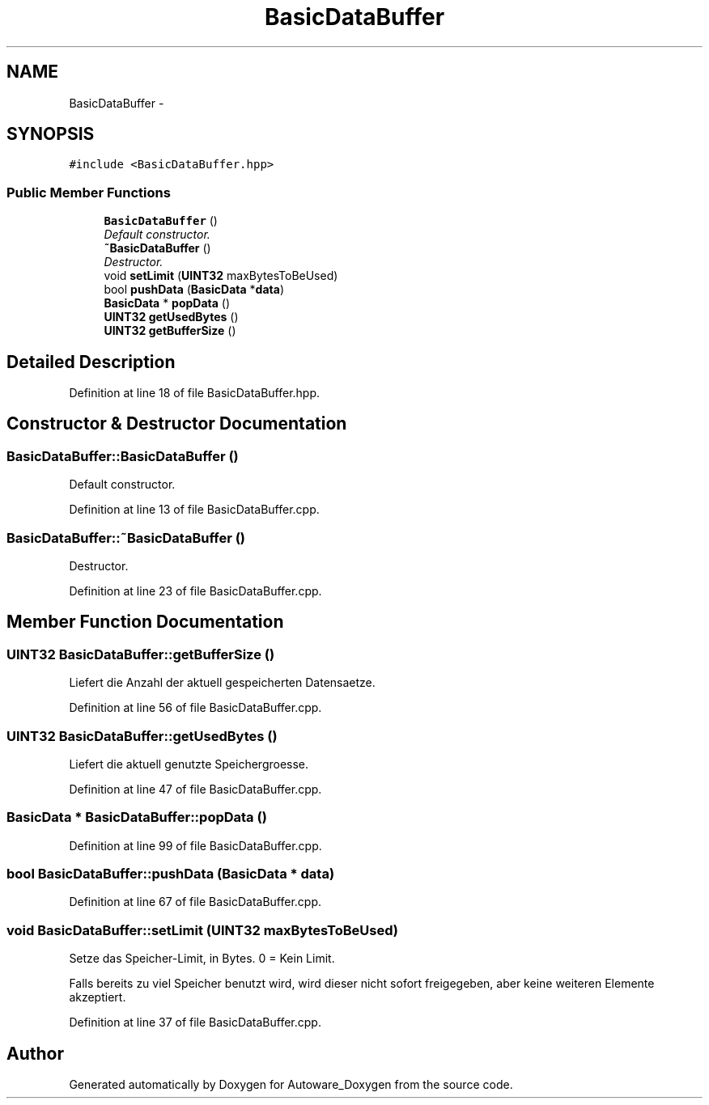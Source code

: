 .TH "BasicDataBuffer" 3 "Fri May 22 2020" "Autoware_Doxygen" \" -*- nroff -*-
.ad l
.nh
.SH NAME
BasicDataBuffer \- 
.SH SYNOPSIS
.br
.PP
.PP
\fC#include <BasicDataBuffer\&.hpp>\fP
.SS "Public Member Functions"

.in +1c
.ti -1c
.RI "\fBBasicDataBuffer\fP ()"
.br
.RI "\fIDefault constructor\&. \fP"
.ti -1c
.RI "\fB~BasicDataBuffer\fP ()"
.br
.RI "\fIDestructor\&. \fP"
.ti -1c
.RI "void \fBsetLimit\fP (\fBUINT32\fP maxBytesToBeUsed)"
.br
.ti -1c
.RI "bool \fBpushData\fP (\fBBasicData\fP *\fBdata\fP)"
.br
.ti -1c
.RI "\fBBasicData\fP * \fBpopData\fP ()"
.br
.ti -1c
.RI "\fBUINT32\fP \fBgetUsedBytes\fP ()"
.br
.ti -1c
.RI "\fBUINT32\fP \fBgetBufferSize\fP ()"
.br
.in -1c
.SH "Detailed Description"
.PP 
Definition at line 18 of file BasicDataBuffer\&.hpp\&.
.SH "Constructor & Destructor Documentation"
.PP 
.SS "BasicDataBuffer::BasicDataBuffer ()"

.PP
Default constructor\&. 
.PP
Definition at line 13 of file BasicDataBuffer\&.cpp\&.
.SS "BasicDataBuffer::~BasicDataBuffer ()"

.PP
Destructor\&. 
.PP
Definition at line 23 of file BasicDataBuffer\&.cpp\&.
.SH "Member Function Documentation"
.PP 
.SS "\fBUINT32\fP BasicDataBuffer::getBufferSize ()"
Liefert die Anzahl der aktuell gespeicherten Datensaetze\&. 
.PP
Definition at line 56 of file BasicDataBuffer\&.cpp\&.
.SS "\fBUINT32\fP BasicDataBuffer::getUsedBytes ()"
Liefert die aktuell genutzte Speichergroesse\&. 
.PP
Definition at line 47 of file BasicDataBuffer\&.cpp\&.
.SS "\fBBasicData\fP * BasicDataBuffer::popData ()"

.PP
Definition at line 99 of file BasicDataBuffer\&.cpp\&.
.SS "bool BasicDataBuffer::pushData (\fBBasicData\fP * data)"

.PP
Definition at line 67 of file BasicDataBuffer\&.cpp\&.
.SS "void BasicDataBuffer::setLimit (\fBUINT32\fP maxBytesToBeUsed)"
Setze das Speicher-Limit, in Bytes\&. 0 = Kein Limit\&.
.PP
Falls bereits zu viel Speicher benutzt wird, wird dieser nicht sofort freigegeben, aber keine weiteren Elemente akzeptiert\&. 
.PP
Definition at line 37 of file BasicDataBuffer\&.cpp\&.

.SH "Author"
.PP 
Generated automatically by Doxygen for Autoware_Doxygen from the source code\&.
